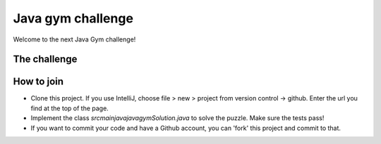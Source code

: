 
Java gym challenge
===============================

Welcome to the next Java Gym challenge!

The challenge
-------------------------------



How to join
-------------------------------

* Clone this project. If you use IntelliJ, choose file > new > project from version control -> github. Enter the url you find at the top of the page.
* Implement the class `src\main\java\javagym\Solution.java` to solve the puzzle. Make sure the tests pass!
* If you want to commit your code and have a Github account, you can 'fork' this project and commit to that.

